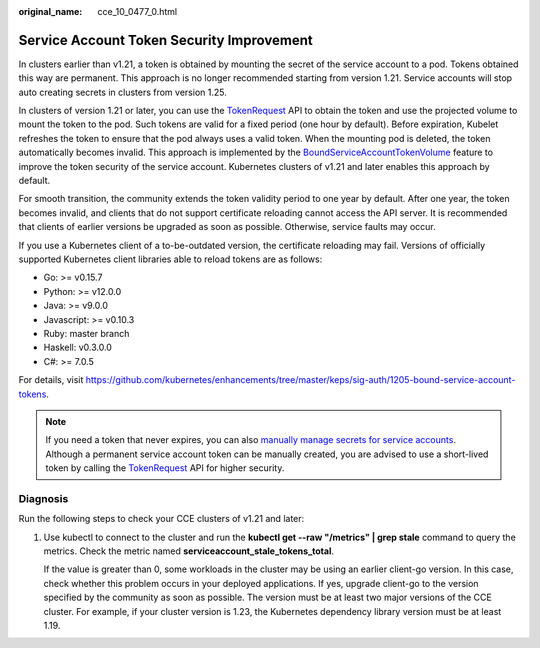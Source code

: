 :original_name: cce_10_0477_0.html

.. _cce_10_0477_0:

Service Account Token Security Improvement
==========================================

In clusters earlier than v1.21, a token is obtained by mounting the secret of the service account to a pod. Tokens obtained this way are permanent. This approach is no longer recommended starting from version 1.21. Service accounts will stop auto creating secrets in clusters from version 1.25.

In clusters of version 1.21 or later, you can use the `TokenRequest <https://kubernetes.io/docs/reference/kubernetes-api/authentication-resources/token-request-v1/>`__ API to obtain the token and use the projected volume to mount the token to the pod. Such tokens are valid for a fixed period (one hour by default). Before expiration, Kubelet refreshes the token to ensure that the pod always uses a valid token. When the mounting pod is deleted, the token automatically becomes invalid. This approach is implemented by the `BoundServiceAccountTokenVolume <https://kubernetes.io/docs/reference/access-authn-authz/service-accounts-admin/#bound-service-account-token-volume>`__ feature to improve the token security of the service account. Kubernetes clusters of v1.21 and later enables this approach by default.

For smooth transition, the community extends the token validity period to one year by default. After one year, the token becomes invalid, and clients that do not support certificate reloading cannot access the API server. It is recommended that clients of earlier versions be upgraded as soon as possible. Otherwise, service faults may occur.

If you use a Kubernetes client of a to-be-outdated version, the certificate reloading may fail. Versions of officially supported Kubernetes client libraries able to reload tokens are as follows:

-  Go: >= v0.15.7
-  Python: >= v12.0.0
-  Java: >= v9.0.0
-  Javascript: >= v0.10.3
-  Ruby: master branch
-  Haskell: v0.3.0.0
-  C#: >= 7.0.5

For details, visit https://github.com/kubernetes/enhancements/tree/master/keps/sig-auth/1205-bound-service-account-tokens.

.. note::

   If you need a token that never expires, you can also `manually manage secrets for service accounts <https://kubernetes.io/docs/reference/access-authn-authz/service-accounts-admin/#manual-secret-management-for-serviceaccounts>`__. Although a permanent service account token can be manually created, you are advised to use a short-lived token by calling the `TokenRequest <https://kubernetes.io/docs/reference/kubernetes-api/authentication-resources/token-request-v1/>`__ API for higher security.

Diagnosis
---------

Run the following steps to check your CCE clusters of v1.21 and later:

#. Use kubectl to connect to the cluster and run the **kubectl get --raw "/metrics" \| grep stale** command to query the metrics. Check the metric named **serviceaccount_stale_tokens_total**.

   If the value is greater than 0, some workloads in the cluster may be using an earlier client-go version. In this case, check whether this problem occurs in your deployed applications. If yes, upgrade client-go to the version specified by the community as soon as possible. The version must be at least two major versions of the CCE cluster. For example, if your cluster version is 1.23, the Kubernetes dependency library version must be at least 1.19.

   |image1|

.. |image1| image:: /_static/images/en-us_image_0000001402494682.png
